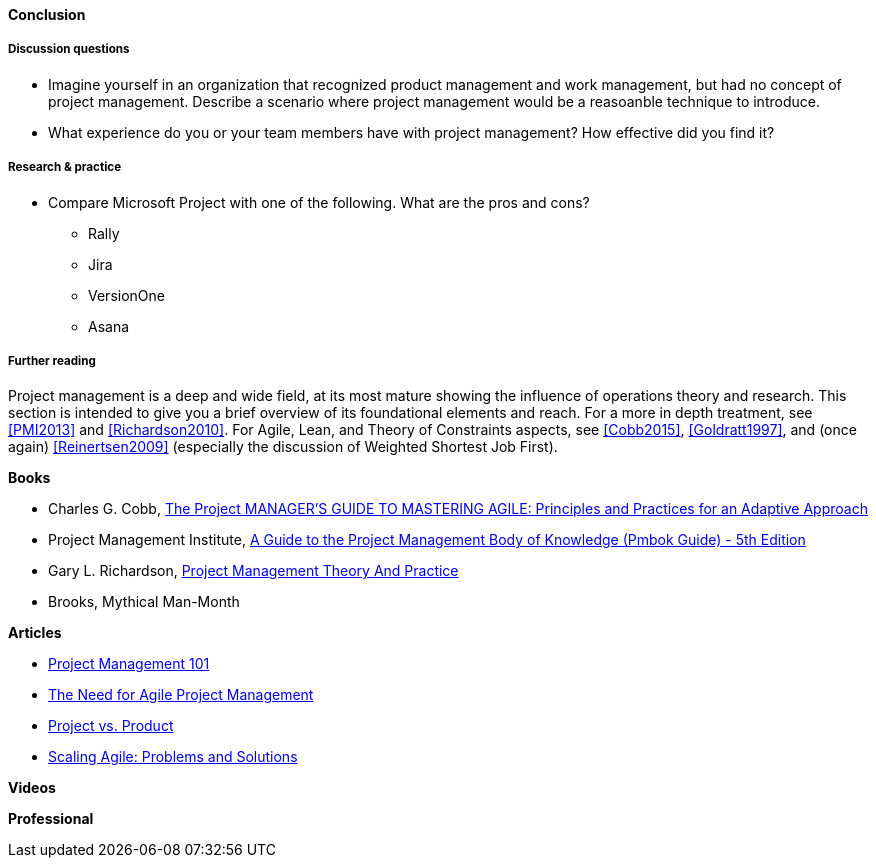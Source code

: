==== Conclusion

===== Discussion questions
* Imagine yourself in an organization that recognized product management and work management, but had no concept of project management. Describe a scenario where project management would be a reasoanble technique to introduce.

* What experience do you or your team members have with project management? How effective did you find it?

===== Research & practice
* Compare Microsoft Project with one of the following. What are the pros and cons?
** Rally
** Jira
** VersionOne
** Asana



===== Further reading

Project management is a deep and wide field, at its most mature showing the influence of operations theory and research. This section is intended to give you a brief overview of its foundational elements and reach. For a more in depth treatment, see <<PMI2013>> and <<Richardson2010>>. For Agile,  Lean, and Theory of Constraints aspects, see <<Cobb2015>>, <<Goldratt1997>>, and (once again) <<Reinertsen2009>> (especially the discussion of Weighted Shortest Job First).

*Books*

* Charles G. Cobb, http://www.goodreads.com/book/show/24844947-the-project-manager-s-guide-to-mastering-agile[The Project MANAGER'S GUIDE TO MASTERING AGILE: Principles and Practices for an Adaptive Approach]

* Project Management Institute, http://www.goodreads.com/book/show/16192710-a-guide-to-the-project-management-body-of-knowledge-pmbok-guide---5th[A Guide to the Project Management Body of Knowledge (Pmbok Guide) - 5th Edition]

* Gary L. Richardson,  http://www.goodreads.com/book/show/8085475-project-management-theory-and-practice[Project Management Theory And Practice]

* Brooks, Mythical Man-Month

*Articles*

* http://www.slideshare.net/garydrumm/project-management-101-primer[Project Management 101]

* https://www.mountaingoatsoftware.com/articles/the-need-for-agile-project-management[The Need for Agile Project Management]

* https://www.thoughtworks.com/insights/blog/project-vs-product[Project vs. Product]

* https://www.thoughtworks.com/insights/blog/scaling-agile-problems-and-solutions[Scaling Agile: Problems and Solutions]

*Videos*

*Professional*
